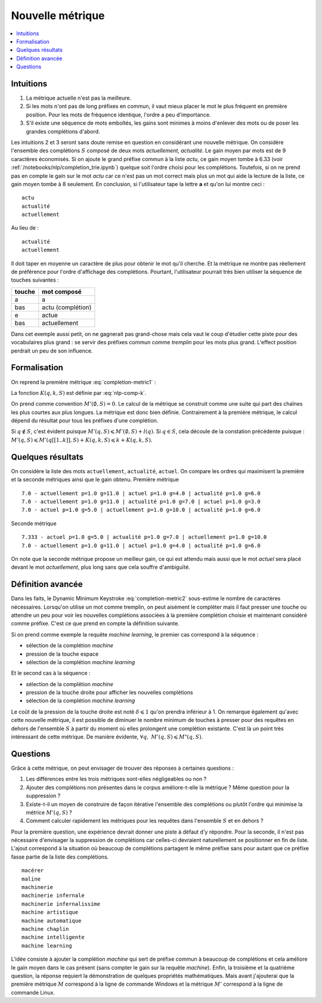 
Nouvelle métrique
=================

.. contents::
    :local:

Intuitions
++++++++++

#. La métrique actuelle n'est pas la meilleure.
#. Si les mots n'ont pas de long préfixes en commun, il vaut mieux
   placer le mot le plus fréquent en première position.
   Pour les mots de fréquence identique, l'ordre a peu d'importance.
#. S'il existe une séquence de mots emboîtés, les gains sont minimes
   à moins d'enlever des mots ou de poser les grandes complétions d'abord.

Les intuitions 2 et 3 seront sans doute remise en question en considérant
une nouvelle métrique.
On considère l'ensemble des complétions
:math:`S` composé de deux mots *actuellement*, *actualité*.
Le gain moyen par mots est de 9 caractères économisés.
Si on ajoute le grand préfixe commun à la liste *actu*,
ce gain moyen tombe à 6.33 (voir :ref:`/notebooks/nlp/completion_trie.ipynb`) quelque
soit l'ordre choisi pour les complétions. Toutefois, si on ne prend pas
en compte le gain sur le mot *actu* car ce n'est pas un mot
correct mais plus un mot qui aide la lecture de la liste, ce gain
moyen tombe à 8 seulement. En conclusion, si l'utilisateur
tape la lettre **a** et qu'on lui montre ceci :

::

    actu
    actualité
    actuellement

Au lieu de :

::

    actualité
    actuellement

Il doit taper en moyenne un caractère de plus pour obtenir le mot qu'il cherche.
Et la métrique ne montre pas réellement de préférence pour l'ordre d'affichage
des complétions. Pourtant, l'utilisateur pourrait très bien utiliser la
séquence de touches suivantes :

=========== =================
touche      mot composé
=========== =================
a           a
bas         actu (complétion)
e           actue
bas         actuellement
=========== =================

Dans cet exemple aussi petit, on ne gagnerait pas grand-chose
mais cela vaut le coup d'étudier cette piste pour des vocabulaires plus
grand : se servir des préfixes commun comme `tremplin` pour les mots
plus grand. L'effect position perdrait un peu de son influence.

.. _mp-completion-metrique-formalisation:

Formalisation
+++++++++++++

On reprend la première métrique :eq:`completion-metric1` :

.. math::
    :nowrap:

    \begin{eqnarray*}
    M(q, S) &=& \min_{0 \leqslant k \leqslant l(q)}  k + K(q, k, S)
    \end{eqnarray*}

La fonction :math:`K(q, k, S)` est définie par :eq:`nlp-comp-k`.

.. mathdef::
    :title: Dynamic Minimum Keystroke
    :tag: Définition
    :lid: def-mks2

    On définit la façon optimale de saisir une requête sachant
    un système de complétion :math:`S` comme étant le
    minimum obtenu :

    .. math::
        :label: completion-metric2
        :nowrap:

        \begin{eqnarray*}
        M'(q, S) &=& \min_{0 \leqslant k < l(q)} \acc{ M'(q[1..k], S) +
                    \min( K(q, k, S), l(q) - k) }
        \end{eqnarray*}

On prend comme convention :math:`M'(\emptyset, S)=0`. Le calcul de la métrique
se construit comme une suite qui part des chaînes les plus courtes aux plus longues.
La métrique est donc bien définie.
Contrairement à la première métrique, le calcul dépend du résultat pour
tous les préfixes d'une complétion.

.. mathdef::
    :title: métriques
    :tag: propriété

    :math:`\forall q, \; M'(q, S) \leqslant M(q, S)`

Si :math:`q \notin S`, c'est évident puisque :math:`M'(q, S) \leqslant M'(\emptyset, S) + l(q)`.
Si :math:`q \in S`, cela découle de la constation précédente puisque :
:math:`M'(q, S) \leqslant M'(q[[1..k]], S) + K(q, k, S) \leqslant k + K(q, k, S)`.

Quelques résultats
++++++++++++++++++

On considère la liste des mots ``actuellement``, ``actualité``, ``actuel``.
On compare les ordres qui maximisent la première et la seconde
métriques ainsi que le gain obtenu. Première métrique ::

    7.0 - actuellement p=1.0 g=11.0 | actuel p=1.0 g=4.0 | actualité p=1.0 g=6.0
    7.0 - actuellement p=1.0 g=11.0 | actualité p=1.0 g=7.0 | actuel p=1.0 g=3.0
    7.0 - actuel p=1.0 g=5.0 | actuellement p=1.0 g=10.0 | actualité p=1.0 g=6.0

Seconde métrique ::

    7.333 - actuel p=1.0 g=5.0 | actualité p=1.0 g=7.0 | actuellement p=1.0 g=10.0
    7.0 - actuellement p=1.0 g=11.0 | actuel p=1.0 g=4.0 | actualité p=1.0 g=6.0

On note que la seconde métrique propose un meilleur gain, ce qui est attendu
mais aussi que le mot *actuel* sera placé devant le
mot *actuellement*, plus long sans que cela souffre d'ambiguïté.

Définition avancée
++++++++++++++++++

Dans les faits, le Dynamic Minimum Keystroke :eq:`completion-metric2` sous-estime
le nombre de caractères nécessaires. Lorsqu'on utilise un mot comme tremplin, on
peut aisément le compléter mais il faut presser une touche ou attendre un peu
pour voir les nouvelles complétions associées à la première complétion choisie et maintenant
considéré comme préfixe. C'est ce que prend en compte la définition suivante.

.. mathdef::
    :title: Dynamic Minimum Keystroke modifié
    :tag: Définition
    :lid: def-mks3

    On définit la façon optimale de saisir une requête sachant
    un système de complétion :math:`S` comme étant le
    minimum obtenu :

    .. math::
        :label: completion-metric3
        :nowrap:

        \begin{eqnarray*}
        M"(q, S) &=& \min \left\{ \begin{array}{l}
                        \min_{1 \leqslant k \leqslant l(q)} \acc{ M"(q[1..k-1], S) + 1 +\min( K(q, k, S), l(q) - k) } \\
                        \min_{0 \leqslant k \leqslant l(q)} \acc{ M"(q[1..k], S) + \delta + \min( K(q, k, S), l(q) - k) }
                        \end{array} \right .
        \end{eqnarray*}

Si on prend comme exemple la requête *machine learning*, le premier cas correspond à la séquence :

* sélection de la complétion *machine*
* pression de la touche espace
* sélection de la complétion *machine learning*

Et le second cas à la séquence :

* sélection de la complétion *machine*
* pression de la touche droite pour afficher les nouvelles complétions
* sélection de la complétion *machine learning*

Le coût de la pression de la touche droite est noté :math:`\delta \leqslant 1` qu'on prendra inférieur à 1.
On remarque également qu'avec cette nouvelle métrique, il est possible
de diminuer le nombre minimum de touches à presser pour des requêtes en dehors
de l'ensemble :math:`S` à partir du moment où elles prolongent une complétion existante.
C'est là un point très intéressant de cette métrique.
De manière évidente, :math:`\forall q, \; M'(q, S) \leqslant M"(q, S)`.

Questions
+++++++++

Grâce à cette métrique, on peut envisager de trouver des réponses à certaines questions :

#. Les différences entre les trois métriques sont-elles négligeables ou non ?
#. Ajouter des complétions non présentes dans le corpus améliore-t-elle la métrique ?
   Même question pour la suppression ?
#. Existe-t-il un moyen de construire de façon itérative l'ensemble des complétions
   ou plutôt l'ordre qui minimise la métrice :math:`M'(q, S)` ?
#. Comment calculer rapidement les métriques pour les requêtes dans l'ensemble
   :math:`S` et en dehors ?

Pour la première question, une expérience devrait donner une piste
à défaut d'y répondre. Pour la seconde, il n'est pas nécessaire d'envisager
la suppression de complétions car celles-ci devraient naturellement se positionner
en fin de liste. L'ajout correspond à la situation où beaucoup de complétions
partagent le même préfixe sans pour autant que ce préfixe fasse partie de la
liste des complétions.

::

    macérer
    maline
    machinerie
    machinerie infernale
    machinerie infernalissime
    machine artistique
    machine automatique
    machine chaplin
    machine intelligente
    machine learning

L'idée consiste à ajouter la complétion *machine* qui sert de
préfixe commun à beaucoup de complétions et cela améliore le gain moyen
dans le cas présent (sans compter le gain sur la requête
*machine*). Enfin, la troisième et la quatrième question,
la réponse requiert la démonstration de quelques propriétés mathématiques.
Mais avant j'ajouterai que la première métrique :math:`M` correspond
à la ligne de commande Windows et la métrique :math:`M'` correspond à
la ligne de commande Linux.
